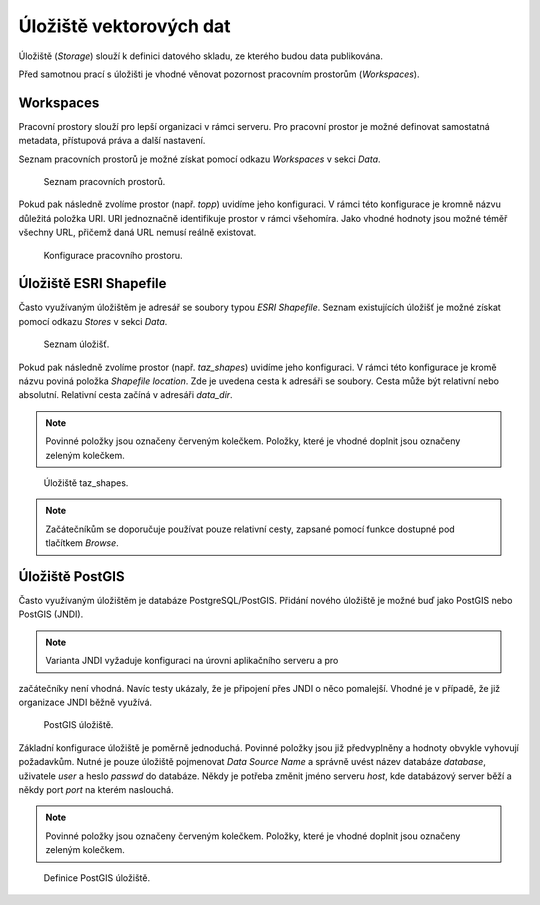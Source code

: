 .. index::
   single: Úložiště vektorových dat

.. _ulozistev:

Úložiště vektorových dat
------------------------

Úložiště (`Storage`) slouží k definici datového skladu, ze kterého budou
data publikována.

Před samotnou prací s úložišti je vhodné věnovat pozornost pracovním 
prostorům (`Workspaces`).

Workspaces
==========

Pracovní prostory slouží pro lepší organizaci v rámci serveru. Pro pracovní prostor
je možné definovat samostatná metadata, přístupová práva a další nastavení.

Seznam pracovních prostorů je možné získat pomocí odkazu `Workspaces` v sekci `Data`.

.. figure:: images/workspaces.png

   Seznam pracovních prostorů.
   
Pokud pak následně zvolíme prostor (např. `topp`) uvidíme jeho konfiguraci. 
V rámci této konfigurace je kromně názvu důležitá položka URI. URI jednoznačně
identifikuje prostor v rámci všehomíra. Jako vhodné hodnoty jsou možné téměř 
všechny URL, přičemž daná URL nemusí reálně existovat.

.. figure:: images/workspace.png

   Konfigurace pracovního prostoru.
   
Úložiště ESRI Shapefile
=======================

Často využívaným úložištěm je adresář se soubory typou `ESRI Shapefile`. Seznam
existujících úložišť je možné získat pomocí odkazu `Stores` v sekci `Data`. 

.. figure:: images/stores.png

   Seznam úložišť.
   
Pokud pak následně zvolíme prostor (např. `taz_shapes`) uvidíme jeho konfiguraci. 
V rámci této konfigurace je kromě názvu poviná položka `Shapefile location`.
Zde je uvedena cesta k adresáři se soubory. Cesta může být relativní nebo absolutní. 
Relativní cesta začíná v adresáři `data_dir`.

.. note:: Povinné položky jsou označeny červeným kolečkem. Položky, které je vhodné doplnit jsou označeny zeleným kolečkem.

.. figure:: images/store.png

   Úložiště taz_shapes.
   
.. note:: Začátečníkům se doporučuje používat pouze relativní cesty, zapsané pomocí funkce dostupné pod tlačítkem `Browse`.

Úložiště PostGIS
================

Často využívaným úložištěm je databáze PostgreSQL/PostGIS. Přidání nového
úložiště je možné buď jako PostGIS nebo PostGIS (JNDI). 

.. note:: Varianta JNDI vyžaduje konfiguraci na úrovni aplikačního serveru a pro 
začátečníky není vhodná. Navíc testy ukázaly, že je připojení přes JNDI o něco pomalejší. 
Vhodné je v případě, že již organizace JNDI běžně využívá.

.. figure:: images/storepostgis1.png

   PostGIS úložiště.
   
Základní konfigurace úložiště je poměrně jednoduchá. Povinné položky jsou již předvyplněny a 
hodnoty obvykle vyhovují požadavkům. Nutné je pouze úložiště pojmenovat `Data Source Name` a 
správně uvést název databáze `database`, uživatele `user` a heslo `passwd` do databáze.
Někdy je potřeba změnit jméno serveru `host`, kde databázový server běží a někdy port `port` na kterém naslouchá.

.. note:: Povinné položky jsou označeny červeným kolečkem. Položky, které je vhodné doplnit jsou označeny zeleným kolečkem.

.. figure:: images/storepostgis2.png

   Definice PostGIS úložiště.
   



